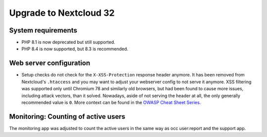 =======================
Upgrade to Nextcloud 32
=======================

System requirements
-------------------

* PHP 8.1 is now deprecated but still supported.
* PHP 8.4 is now supported, but 8.3 is recommended.

Web server configuration
------------------------

* Setup checks do not check for the ``X-XSS-Protection`` response header anymore. It has been removed from Nextcloud's ``.htaccess`` and you may want to adjust your webserver config to not serve it anymore.
  XSS filtering was supported only until Chromium 78 and similarly old browsers, but had been found to cause more issues, including attack vectors, than it solved.
  Nowadays, aside of not serving the header at all, the only generally recommended value is ``0``. More context can be found in the `OWASP Cheat Sheet Series <https://cheatsheetseries.owasp.org/cheatsheets/HTTP_Headers_Cheat_Sheet.html#x-xss-protection>`_.

Monitoring: Counting of active users
------------------------------------

The monitoring app was adjusted to count the active users in the same way as occ user:report and the support app.